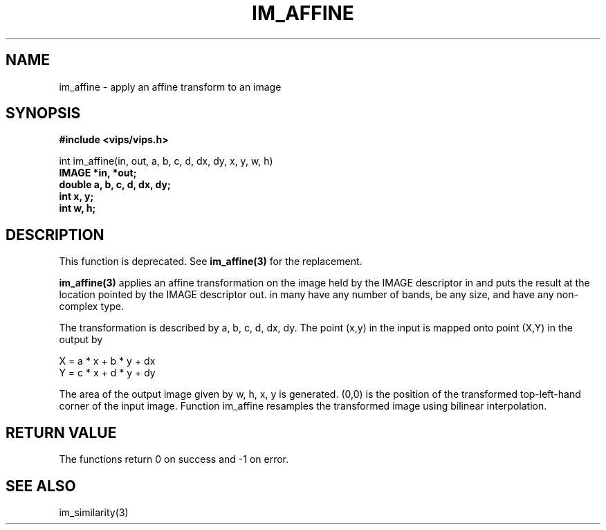 .TH IM_AFFINE 3 "21 December 1999"
.SH NAME
im_affine \- apply an affine transform to an image
.SH SYNOPSIS
.B #include <vips/vips.h>

int im_affine(in, out, a, b, c, d, dx, dy, x, y, w, h)
.br
.B IMAGE *in, *out;
.br
.B double a, b, c, d, dx, dy;
.br
.B int x, y;
.br
.B int w, h;

.SH DESCRIPTION
This function is deprecated. See
.B im_affine(3)
for the replacement.

.B im_affine(3)
applies an affine transformation on the image held by the IMAGE descriptor
in and puts the result at the location pointed by the IMAGE descriptor out. in
many have any number of bands, be any size, and have any non-complex type.

The transformation is described by a, b, c, d, dx, dy.  The point (x,y) in 
the input is mapped onto point (X,Y) in the output by

 X = a * x + b * y + dx
 Y = c * x + d * y + dy

The area of the output image given by w, h, x, y is generated. (0,0) is 
the position of the transformed top-left-hand corner of the input image.
Function im_affine resamples the transformed image using bilinear
interpolation.

.SH RETURN VALUE
The functions return 0 on success and -1 on error.
.SH SEE ALSO
im_similarity(3)
